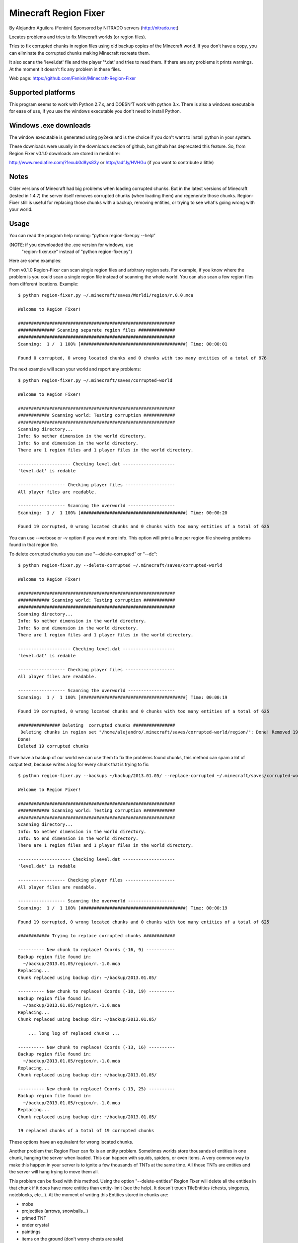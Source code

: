 ======================
Minecraft Region Fixer
======================

By Alejandro Aguilera (Fenixin) 
Sponsored by NITRADO servers (http://nitrado.net)

Locates problems and tries to fix Minecraft worlds (or region files).

Tries to fix corrupted chunks in region files using old backup copies
of the Minecraft world. If you don't have a copy, you can eliminate the
corrupted chunks making Minecraft recreate them.

It also scans the 'level.dat' file and the player '\*.dat' and tries to 
read them. If there are any problems it prints warnings. At the moment
it doesn't fix any problem in these files.

Web page:
https://github.com/Fenixin/Minecraft-Region-Fixer


Supported platforms
===================
This program seems to work with Python 2.7.x, and DOESN'T work with
python 3.x. There is also a windows executable for ease of use, if you
use the windows executable you don't need to install Python.


Windows .exe downloads
======================
The window executable is generated using py2exe and is the choice if 
you don't want to install python in your system.

These downloads were usually in the downloads section of github, but 
github has deprecated this feature. So, from Region Fixer v0.1.0 
downloads are stored in mediafire:

http://www.mediafire.com/?1exub0d8ys83y
or
http://adf.ly/HVHGu   (if you want to contribute a little)


Notes
=====
Older versions of Minecraft had big problems when loading corrupted 
chunks. But in the latest versions of Minecraft (tested in 1.4.7) the
server itself removes corrupted chunks (when loading them) and 
regenerate those chunks. Region-Fixer still is useful for replacing 
those chunks with a backup, removing entities, or trying to see what's 
going wrong with your world.


Usage
=====
You can read the program help running: “python region-fixer.py --help”

(NOTE: if you downloaded the .exe version for windows, use 
 "region-fixer.exe" instead of "python region-fixer.py")

Here are some examples:

From v0.1.0 Region-Fixer can scan single region files and arbitrary 
region sets. For example, if you know where the problem is you could 
scan a single region file instead of scanning the whole world. You 
can also scan a few region files from different locations. Example::

    $ python region-fixer.py ~/.minecraft/saves/World1/region/r.0.0.mca 

    Welcome to Region Fixer!

    ############################################################
    ############## Scanning separate region files ##############
    ############################################################
    Scanning:  1 /  1 100% [########################################] Time: 00:00:01

    Found 0 corrupted, 0 wrong located chunks and 0 chunks with too many entities of a total of 976

The next example will scan your world and report any problems::

    $ python region-fixer.py ~/.minecraft/saves/corrupted-world

    Welcome to Region Fixer!

    ############################################################
    ############ Scanning world: Testing corruption ############
    ############################################################
    Scanning directory...
    Info: No nether dimension in the world directory.
    Info: No end dimension in the world directory.
    There are 1 region files and 1 player files in the world directory.

    -------------------- Checking level.dat --------------------
    'level.dat' is redable

    ------------------ Checking player files -------------------
    All player files are readable.

    ------------------ Scanning the overworld ------------------
    Scanning:  1 /  1 100% [########################################] Time: 00:00:20

    Found 19 corrupted, 0 wrong located chunks and 0 chunks with too many entities of a total of 625

You can use --verbose or -v option if you want more info. This option 
will print a line per region file showing problems found in that region 
file.

To delete corrupted chunks you can use "--delete-corrupted" or "--dc"::

    $ python region-fixer.py --delete-corrupted ~/.minecraft/saves/corrupted-world

    Welcome to Region Fixer!

    ############################################################
    ############ Scanning world: Testing corruption ############
    ############################################################
    Scanning directory...
    Info: No nether dimension in the world directory.
    Info: No end dimension in the world directory.
    There are 1 region files and 1 player files in the world directory.

    -------------------- Checking level.dat --------------------
    'level.dat' is redable

    ------------------ Checking player files -------------------
    All player files are readable.

    ------------------ Scanning the overworld ------------------
    Scanning:  1 /  1 100% [########################################] Time: 00:00:19

    Found 19 corrupted, 0 wrong located chunks and 0 chunks with too many entities of a total of 625

    ################ Deleting  corrupted chunks ################
     Deleting chunks in region set "/home/alejandro/.minecraft/saves/corrupted-world/region/": Done! Removed 19 chunks
    Done!
    Deleted 19 corrupted chunks

If we have a backup of our world we can use them to fix the problems 
found chunks, this method can spam a lot of output text, because writes 
a log for every chunk that is trying to fix::

    $ python region-fixer.py --backups ~/backup/2013.01.05/ --replace-corrupted ~/.minecraft/saves/corrupted-world
    
    Welcome to Region Fixer!

    ############################################################
    ############ Scanning world: Testing corruption ############
    ############################################################
    Scanning directory...
    Info: No nether dimension in the world directory.
    Info: No end dimension in the world directory.
    There are 1 region files and 1 player files in the world directory.

    -------------------- Checking level.dat --------------------
    'level.dat' is redable

    ------------------ Checking player files -------------------
    All player files are readable.

    ------------------ Scanning the overworld ------------------
    Scanning:  1 /  1 100% [########################################] Time: 00:00:19

    Found 19 corrupted, 0 wrong located chunks and 0 chunks with too many entities of a total of 625

    ############ Trying to replace corrupted chunks ############

    ---------- New chunk to replace! Coords (-16, 9) -----------
    Backup region file found in:
      ~/backup/2013.01.05/region/r.-1.0.mca
    Replacing...
    Chunk replaced using backup dir: ~/backup/2013.01.05/

    ---------- New chunk to replace! Coords (-10, 19) ----------
    Backup region file found in:
      ~/backup/2013.01.05/region/r.-1.0.mca
    Replacing...
    Chunk replaced using backup dir: ~/backup/2013.01.05/

        ... long log of replaced chunks ...

    ---------- New chunk to replace! Coords (-13, 16) ----------
    Backup region file found in:
      ~/backup/2013.01.05/region/r.-1.0.mca
    Replacing...
    Chunk replaced using backup dir: ~/backup/2013.01.05/

    ---------- New chunk to replace! Coords (-13, 25) ----------
    Backup region file found in:
      ~/backup/2013.01.05/region/r.-1.0.mca
    Replacing...
    Chunk replaced using backup dir: ~/backup/2013.01.05/

    19 replaced chunks of a total of 19 corrupted chunks

These options have an equivalent for wrong located chunks.

Another problem that Region Fixer can fix is an entity problem.
Sometimes worlds store thousands of entities in one chunk, hanging the
server when loaded. This can happen with squids, spiders, or even items. 
A very common way to make this happen in your server is to ignite a few 
thousands of TNTs at the same time. All those TNTs are entities and 
the server will hang trying to move them all.

This problem can be fixed with this method. Using the option 
"--delete-entities" Region Fixer will delete all the entities in that 
chunk if it does have more entities than entity-limit (see the help). 
It doesn't touch TileEntities (chests, singposts, noteblocks, etc...). 
At the moment of writing this Entities stored in chunks are:

- mobs
- projectiles (arrows, snowballs...)
- primed TNT
- ender crystal
- paintings
- items on the ground (don't worry chests are safe)
- vehicles (boats and minecarts)
- dynamic tiles (falling sand and activated TNT)

Note that you still need to load the chunk in Region Fixer to fix it, 
and it may need GIGs of RAM and lot of time. You can use this in
combination with "--entity-limit" to set your limit (default 300
entities, note that a chunk has 256 square meters of surface and if you 
put a mob in every sun lighted block of a chunk that will make 256 
mobs, so it's a big limit!)::

    python region-fixer.py --entity-limit 50 --delete-entities ~/.minecraft/saves/corrupted-world

    Welcome to Region Fixer!

    ############################################################
    ############ Scanning world: Testing corruption ############
    ############################################################
    Scanning directory...
    Info: No nether dimension in the world directory.
    Info: No end dimension in the world directory.
    There are 1 region files and 1 player files in the world directory.

    -------------------- Checking level.dat --------------------
    'level.dat' is redable

    ------------------ Checking player files -------------------
    All player files are readable.

    ------------------ Scanning the overworld ------------------
    Deleted 102 entities in chunk (14,8) of the region file: r.-1.0.mca
    Deleted 111 entities in chunk (14,10) of the region file: r.-1.0.mca
    Deleted 84 entities in chunk (15,4) of the region file: r.-1.0.mca
    Deleted 75 entities in chunk (21,4) of the region file: r.-1.0.mca
    Scanning:  1 /  1 100% [########################################] Time: 00:00:20

    Found 0 corrupted, 0 wrong located chunks and 0 chunks with too many entities of a total of 625


From version v0.1.0 there is also an interactive mode for Region-Fixer. 
If you don't know what's wrong with your world this mode can be very
useful. To start using the mode use the '--interactive' option::

    $ python region-fixer.py --interactive ~/.minecraft/saves/corrutped-world

In this mode the scan results are saved in memory, so one scanned you 
can delete chunks, delete entities, replace chunks, replace chunks with
too many entities and read a summary of what's wrong without needing to 
scan the world again. Example of usage::

    $ python region-fixer.py --interactive ~/.minecraft/saves/corrupted-world
    Welcome to Region Fixer!
    Minecraft Region-Fixer interactive mode.
    (Use tab to autocomplete. Type help for a list of commands.)

    #-> scan
    Scanning directory...
    Info: No nether dimension in the world directory.
    Info: No end dimension in the world directory.
    There are 1 region files and 1 player files in the world directory.

    -------------------- Checking level.dat --------------------
    'level.dat' is redable

    ------------------ Checking player files -------------------
    All player files are readable.

    ------------------ Scanning the overworld ------------------
    Scanning:  1 /  1 100% [########################################] Time: 00:00:21
    
    #-> summary
    
    ############################################################
    ############## World name: Testing corruption ##############
    ############################################################

    level.dat:
        'level.dat' is readable

    Player files:
        All player files are readable.

    Overworld:
    Region file: r.-1.0.mca
     |-+-Chunk coords: header (16, 9), global (-16, 9).
     | +-Status: Corrupted
     
        ... big summary...
    
     |-+-Chunk coords: header (19, 25), global (-13, 25).
     | +-Status: Corrupted
     |
     +


    #-> remove_chunks corrupted 
     Deleting chunks in region set "/home/alejandro/.minecraft/saves/corrupted-world/region/": Done! Removed 19 chunks
    Done! Removed 19 chunks
    #-> 


For more info: “python region-fixer.py --help”


Bugs, suggestions, feedback, questions
======================================
Suggestions and bugs should go to the github page:

https://github.com/Fenixin/Minecraft-Region-Fixer

Feedback and questions should go preferably to the forums posts:

(server administration)
http://www.minecraftforum.net/topic/275730-tool-minecraft-region-fixer/

(mapping and modding)
http://www.minecraftforum.net/topic/302380-tool-minecraft-region-fixer/


Contributors
============
See CONTRIBUTORS.txt


Warning
=======
This program has been tested with a lot of worlds, but there may be 
bugs, so please, MAKE A BACKUP OF YOUR WORLD BEFORE RUNNING it,
I'M NOT RESPONSIBLE OF WHAT HAPPENS TO YOUR WORLD. Other way to say it 
is USE THIS TOOL AT YOUR OWN RISK.

Think that you are playing with you precious saved games :P .

Good luck! :)
